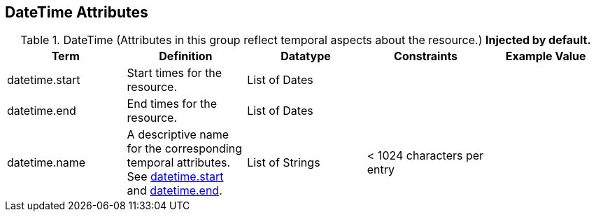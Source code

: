 :title: DateTime Attributes
:type: subMetadataReference
:order: 03
:parent: Catalog Taxonomy Definitions
:status: published
:summary: Attributes in this group reflect temporal aspects about the resource.

== {title}

.DateTime (Attributes in this group reflect temporal aspects about the resource.) *Injected by default.*
[cols="5" options="header"]
|===
|Term
|Definition
|Datatype
|Constraints
|Example Value

|[[_datetime.start]]datetime.start
|Start times for the resource.
|List of Dates
|
|

|[[_datetime.end]]datetime.end
|End times for the resource.
|List of Dates
|
|

|[[_datetime.name]]datetime.name
|A descriptive name for the corresponding temporal
attributes. See <<{metadata-prefix}datetime.start,datetime.start>> and <<{metadata-prefix}datetime.end,datetime.end>>.
|List of Strings
|< 1024 characters per entry
|

|===
